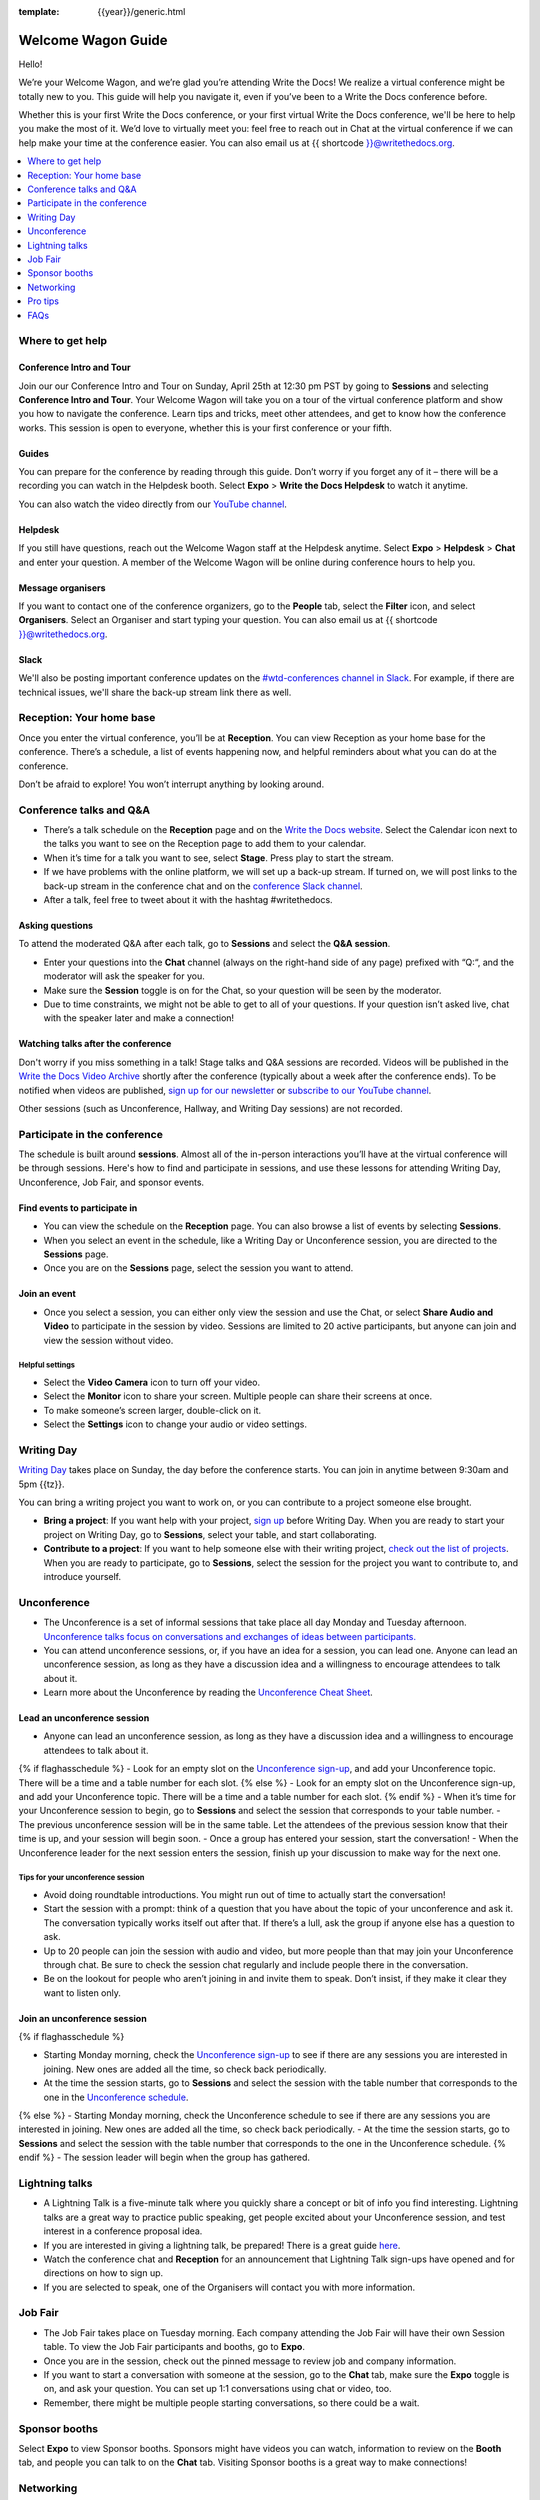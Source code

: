 :template: {{year}}/generic.html

Welcome Wagon Guide
===================

Hello!

We’re your Welcome Wagon, and we’re glad you’re attending Write the
Docs! We realize a virtual conference might be totally new to you. This guide will help you navigate it, even if you’ve been to a
Write the Docs conference before.

Whether this is your first Write the Docs conference, or your first virtual Write the Docs conference, we'll be here to help you make the most of it. We’d love to
virtually meet you: feel free to reach out in Chat at the virtual
conference if we can help make your time at the conference easier. You can also email us at {{ shortcode }}@writethedocs.org.

.. contents::
   :local:
   :depth: 1
   :backlinks: none

Where to get help
-----------------

Conference Intro and Tour
~~~~~~~~~~~~~~~~~~~~~~~~~
Join our our Conference Intro and Tour on Sunday, April 25th at 12:30 pm PST by going to **Sessions** and selecting **Conference Intro and Tour**. Your Welcome Wagon will take you on a tour of the virtual conference platform and show you how to navigate the conference. Learn tips and tricks, meet other attendees, and get to know how the conference works. This session is open to everyone, whether this is your first conference or your fifth.

Guides
~~~~~~

You can prepare for the conference by reading through this guide. Don’t worry if you forget any of it – there will be a recording you can watch in the Helpdesk booth. Select **Expo** > **Write the Docs Helpdesk** to watch it anytime.

You can also watch the video directly from our `YouTube channel <https://youtu.be/aLtnc0ITzok>`__.

Helpdesk
~~~~~~~~

If you still have questions, reach out the Welcome Wagon staff at the Helpdesk anytime. Select **Expo** > **Helpdesk** > **Chat** and enter your question. A member of the Welcome Wagon will be online during conference hours to help you.

Message organisers
~~~~~~~~~~~~~~~~~~

If you want to contact one of the conference organizers, go to the **People** tab, select the **Filter** icon, and select **Organisers**. Select an Organiser and start typing your question. You can also email us at {{ shortcode }}@writethedocs.org.

Slack
~~~~~

We'll also be posting important conference updates on the `#wtd-conferences channel in Slack <https://writethedocs.slack.com/archives/C1AKFQATH>`__. For example, if there are technical issues, we'll share the back-up stream link there as well.

Reception: Your home base
-------------------------

Once you enter the virtual conference, you’ll be at **Reception**. You
can view Reception as your home base for the conference. There’s a
schedule, a list of events happening now, and helpful reminders about
what you can do at the conference.

Don’t be afraid to explore! You won’t interrupt anything by looking
around.

Conference talks and Q&A
------------------------

- There’s a talk schedule on the **Reception** page and on the `Write the Docs website <https://www.writethedocs.org/conf/{{ shortcode }}/{{ year }}/schedule/>`__. Select the Calendar icon next to the talks you want to see on the Reception page to add them to your calendar.
- When it’s time for a talk you want to see, select **Stage**. Press play to start the stream.
- If we have problems with the online platform, we will set up a back-up stream. If turned on, we will post links to the back-up stream in the conference chat and on the `conference Slack channel <https://writethedocs.slack.com/archives/C1AKFQATH>`__.
- After a talk, feel free to tweet about it with the hashtag #writethedocs.

Asking questions
~~~~~~~~~~~~~~~~

To attend the moderated Q&A after each talk, go to **Sessions** and select the **Q&A session**.

- Enter your questions into the **Chat** channel (always on the right-hand side of any page) prefixed with “Q:“, and the moderator will ask the speaker for you.
- Make sure the **Session** toggle is on for the Chat, so your question will be seen by the moderator.
- Due to time constraints, we might not be able to get to all of your questions. If your question isn’t asked live, chat with the speaker later and make a connection!

Watching talks after the conference
~~~~~~~~~~~~~~~~~~~~~~~~~~~~~~~~~~~

Don't worry if you miss something in a talk! Stage talks and Q&A sessions are recorded. Videos will be published in the `Write the Docs Video Archive <https://www.writethedocs.org/videos/>`__ shortly after the conference (typically about a week after the conference ends). To be notified when videos are published, `sign up for our newsletter <https://www.writethedocs.org/newsletter/>`__ or `subscribe to our YouTube channel <https://www.youtube.com/c/WritetheDocs/?sub_confirmation=1>`__.

Other sessions (such as Unconference, Hallway, and Writing Day sessions) are not recorded.

Participate in the conference
-----------------------------

The schedule is built around **sessions**. Almost all of the in-person interactions you’ll have at the virtual conference will be through sessions. Here's how to find and participate in sessions, and use these lessons for attending Writing Day, Unconference, Job Fair, and sponsor events.

Find events to participate in
~~~~~~~~~~~~~~~~~~~~~~~~~~~~~

- You can view the schedule on the **Reception** page. You can also browse a list of events by selecting **Sessions**.
- When you select an event in the schedule, like a Writing Day or Unconference session, you are directed to the **Sessions** page.
- Once you are on the **Sessions** page, select the session you want to attend.

Join an event
~~~~~~~~~~~~~

- Once you select a session, you can either only view the session and use the Chat, or select **Share Audio and Video** to participate in the session by video. Sessions are limited to 20 active participants, but anyone can join and view the session without video.

Helpful settings
^^^^^^^^^^^^^^^^

- Select the **Video Camera** icon to turn off your video.
- Select the **Monitor** icon to share your screen. Multiple people can share their screens at once.
- To make someone’s screen larger, double-click on it.
- Select the **Settings** icon to change your audio or video settings.

Writing Day
-----------

`Writing Day <https://www.writethedocs.org/conf/{{ shortcode }}/{{ year }}/writing-day/>`__ takes place on Sunday, the day before the conference starts. You can join in anytime between 9:30am and 5pm {{tz}}.

You can bring a writing project you want to work on, or you can contribute to a project someone else brought.

- **Bring a project**: If you want help with your project, `sign up <https://docs.google.com/spreadsheets/d/1bE3_p0EkfPrcQzfbPj-7B0mGZQwzOo2V10jEqiVQ6hk/edit#gid=0>`__ before Writing Day. When you are ready to start your project on Writing Day, go to **Sessions**, select your table, and start collaborating.
- **Contribute to a project**: If you want to help someone else with their writing project, `check out the list of projects <https://docs.google.com/spreadsheets/d/1bE3_p0EkfPrcQzfbPj-7B0mGZQwzOo2V10jEqiVQ6hk/edit#gid=0>`__. When you are ready to participate, go to **Sessions**, select the session for the project you want to contribute to, and introduce yourself.

Unconference
------------

- The Unconference is a set of informal sessions that take place all day Monday and Tuesday afternoon. `Unconference talks focus on conversations and exchanges of ideas between participants. <https://www.writethedocs.org/conf/{{ shortcode }}/{{ year }}/unconference/>`__
- You can attend unconference sessions, or, if you have an idea for a session, you can lead one. Anyone can lead an unconference session, as long as they have a discussion idea and a willingness to encourage attendees to talk about it.
- Learn more about the Unconference by reading the `Unconference Cheat Sheet <https://www.writethedocs.org/conf/portland/2021/unconference-cheatsheet/>`__.

Lead an unconference session
~~~~~~~~~~~~~~~~~~~~~~~~~~~~

- Anyone can lead an unconference session, as long as they have a discussion idea and a willingness to encourage attendees to talk about it.
{% if flaghasschedule %}
- Look for an empty slot on the `Unconference sign-up <{{unconf.url}}>`__, and add your Unconference topic. There will be a time and a table number for each slot.
{% else %}
- Look for an empty slot on the Unconference sign-up, and add your Unconference topic. There will be a time and a table number for each slot.
{% endif %}
- When it’s time for your Unconference session to begin, go to **Sessions** and select the session that corresponds to your table number.
- The previous unconference session will be in the same table. Let the attendees of the previous session know that their time is up, and your session will begin soon.
- Once a group has entered your session, start the conversation!
- When the Unconference leader for the next session enters the session, finish up your discussion to make way for the next one.

Tips for your unconference session
^^^^^^^^^^^^^^^^^^^^^^^^^^^^^^^^^^

- Avoid doing roundtable introductions. You might run out of time to actually start the conversation!
- Start the session with a prompt: think of a question that you have about the topic of your unconference and ask it. The conversation typically works itself out after that. If there’s a lull, ask the group if anyone else has a question to ask.
- Up to 20 people can join the session with audio and video, but more people than that may join your Unconference through chat. Be sure to check the session chat regularly and include people there in the conversation.
- Be on the lookout for people who aren’t joining in and invite them to speak. Don’t insist, if they make it clear they want to listen only.

Join an unconference session
~~~~~~~~~~~~~~~~~~~~~~~~~~~~

{% if flaghasschedule %}

- Starting Monday morning, check the `Unconference sign-up <{{unconf.url}}>`__ to see if there are any sessions you are interested in joining. New ones are added all the time, so check back periodically.
- At the time the session starts, go to **Sessions** and select the session with the table number that corresponds to the one in the `Unconference schedule <{{unconf.url}}>`__.
{% else %}
- Starting Monday morning, check the Unconference schedule to see if there are any sessions you are interested in joining. New ones are added all the time, so check back periodically.
- At the time the session starts, go to **Sessions** and select the session with the table number that corresponds to the one in the Unconference schedule.
{% endif %}
- The session leader will begin when the group has gathered.

Lightning talks
---------------

- A Lightning Talk is a five-minute talk where you quickly share a concept or bit of info you find interesting. Lightning talks are a great way to practice public speaking, get people excited about your Unconference session, and test interest in a conference proposal idea.
- If you are interested in giving a lightning talk, be prepared! There is a great guide `here <https://www.writethedocs.org/conf/{{ shortcode }}/{{ year }}/lightning-talks/?highlight=re>`__.
- Watch the conference chat and **Reception** for an announcement that Lightning Talk sign-ups have opened and for directions on how to sign up.
- If you are selected to speak, one of the Organisers will contact you with more information.

Job Fair
--------

- The Job Fair takes place on Tuesday morning. Each company attending the Job Fair will have their own Session table. To view the Job Fair participants and booths, go to **Expo**.
- Once you are in the session, check out the pinned message to review job and company information.
- If you want to start a conversation with someone at the session, go to the **Chat** tab, make sure the **Expo** toggle is on, and ask your question. You can set up 1:1 conversations using chat or video, too.
- Remember, there might be multiple people starting conversations, so there could be a wait.

Sponsor booths
--------------

Select **Expo** to view Sponsor booths. Sponsors might have videos you can watch, information to review on the **Booth** tab, and people you can talk to on the **Chat** tab. Visiting Sponsor booths is a great way to make connections!

Networking
----------

Add info to your profile
~~~~~~~~~~~~~~~~~~~~~~~~

To add information about yourself to your conference profile, select your initials > **Edit Profile**. Share as much as you are comfortable.

Important: Any info you add to your profile can be seen by everyone attending the conference. All conversations should adhere to the `Write the Docs Code of Conduct <https://www.writethedocs.org/code-of-conduct/>`__.

Reach out to attendees
~~~~~~~~~~~~~~~~~~~~~~

There are several ways to network using the virtual conference platform:

Direct message Chat
^^^^^^^^^^^^^^^^^^^

- You can direct message attendees by finding them on the **People** tab.
- To filter for Organisers or Speakers, select the **Filter** icon.
- You can toggle between viewing **People** (a list of attendees) and **Messages** (a list of the messages you sent and received).

Event and conference-wide Chat
^^^^^^^^^^^^^^^^^^^^^^^^^^^^^^

- When you chat on any of the main pages (Reception, Sessions, Networking, and Expo, you are chatting *the entire conference*.
- When you attend a Session, view the main Stage, or visit an Expo booth, you’ll see a toggle for switching between conference-wide chat and event chat. When you select **Event**, you are chatting the entire conference. To chat just your session, toggle on the **Session** or **Booth** chat.

Hallway sessions
^^^^^^^^^^^^^^^^

Under **Sessions** you'll find one or more hallway sessions, for casually talking with other attendees.
You can join with your own audio and video, or chat only.

Here’s some icebreakers:

- What are you reading for fun right now?
- Have you found a website that makes you happy during social isolation?
- If you could start a business, what would it be?
- What is the best vacation you’ve ever been on?
- Are you working on any passion projects right now?
- What are your favorite podcasts?
- What is the most surprising thing that happened to you in the past week?
- What drew you to your work?

Small group video chats
^^^^^^^^^^^^^^^^^^^^^^^

- When you Direct message Chat another attendee, you’ll see a button for starting 1:1 video chat.
- You can start a 1:1 video chat with one person and then send the link to up to two other people, to start a 4-person video chat.
- This is a great way to continue a conversation that started in an Unconference or Hallway session.

Monday night social
^^^^^^^^^^^^^^^^^^^^^^^

The Monday Night Social is a chance to chat informally with other conference attendees. This year, the Monday Night Social will be held from 5:00 to 7:00 pm PST in Spatial Chat. Look for a link from the conference organizers at the conference on Monday. Spatial chat works just like real conversations, except in a virtual room.

- Once you enter the spatial chat, you'll see a bubble with your video or name in it.
- You can use the icons along the bottom to turn on or off your video or audio.
- There will be several rooms to find people in. Look in the menu on the right-hand side and double-click on a room to enter it.
- Once you are in a room, drag your bubble towards people to chat with them. The closer you are to other people, the better you can hear them.
- If you want to chat with someone specific, find their name in the left-hand side menu and double-click to be taken to where they are in the virtual room.
- Remember to follow the Pac Man rule and leave a space open in your group conversations for new people to join.

This is new to everyone this year, so experiment and have fun! There is no wrong way to do this!

Pro tips
--------

- Conferences are exhilarating, but can also be exhausting. Give your brain a break! Grab a quiet spot or take a quick walk. Play a board game on your lunch break. Come back invigorated.
- Find out who is attending the conference before you attend. Join the `Write the Docs Slack <http://slack.writethedocs.org/>`__, follow the `Write the Docs on Twitter <https://twitter.com/writethedocs>`__, and review the `list of speakers <https://www.writethedocs.org/conf/{{ shortcode }}/{{ year }}/speakers/>`__.
- In case of technical issues with our main platform Hopin, please watch the `#wtd-conferences Slack channel <https://writethedocs.slack.com/archives/C1AKFQATH>`_ for status updates and alternative viewing links that might be posted.

FAQs
----

Are the talks recorded?
~~~~~~~~~~~~~~~~~~~~~~~

- Stage talks and Q&A sessions are recorded. Videos will be published in the `Write the Docs Video Archive <https://www.writethedocs.org/videos/>`__ shortly after the conference (typically about a week after the conference ends).
- Other sessions (such as Unconference, Hallway, and Writing Day sessions) are not recorded.

How do I get into the virtual conference?
~~~~~~~~~~~~~~~~~~~~~~~~~~~~~~~~~~~~~~~~~

- Getting into the conference is a two-step process.
- You buy a ticket, and then you get a link to register. During this registration process, you will get a link to get into the conference.

Do I have to be on video during the conference?
~~~~~~~~~~~~~~~~~~~~~~~~~~~~~~~~~~~~~~~~~~~~~~~

- You can choose whether to share your video during the conference, including during Unconference sessions. Select the Video Camera icon to turn on and off your video.
- You can also share your screen during an Unconference. Select the Monitor icon to share your screen. Multiple people can share their screens at once.
- Select the Settings icon to change your audio or video settings.
- To make someone’s screen larger, double-click on it.

How do I see what’s happening right now?
~~~~~~~~~~~~~~~~~~~~~~~~~~~~~~~~~~~~~~~~

- Go to Reception to see the talk schedule.
- Go to the Write the Docs website to view the `_full schedule <https://www.writethedocs.org/conf/portland/2021/schedule/>`__.
- View the `Integrated schedule <{{unconf.url}}>`__ to see what Writing Day and Unconference sessions are happening.
- Go to the Expo to view Sponsor Booths.
- If it’s Tuesday morning, go to the Expo to view the Job Fair.

Someone sent me a message at the conference. Where can I see it?
~~~~~~~~~~~~~~~~~~~~~~~~~~~~~~~~~~~~~~~~~~~~~~~~~~~~~~~~~~~~~~~~

- In the Chat tool, you can toggle between viewing People (a list of attendees) and Messages (a list of the messages you sent and received).

I want to tag someone in a comment in chat. Why isn’t it working?
~~~~~~~~~~~~~~~~~~~~~~~~~~~~~~~~~~~~~~~~~~~~~~~~~~~~~~~~~~~~~~~~~

- The widget to search for users to tag in chat goes away while it's searching (which makes people think that it's not working) so just wait a bit.

How do I ask a question to the speakers?
~~~~~~~~~~~~~~~~~~~~~~~~~~~~~~~~~~~~~~~~

- There’s a Q&A session after each talk in Sessions. In Chat, enter your question preceded by a Q:. The moderators will send your question to the speaker.
- If your question isn’t answered during Q&A, you can reach out to the speaker directly in Chat by selecting the People tab and sending them a direct message.

How should I prepare for the Job Fair?
~~~~~~~~~~~~~~~~~~~~~~~~~~~~~~~~~~~~~~

- Each Job Fair booth participant will run their booth differently.
- Typically, the booth will be staffed, so when you select it, you will be able to join a video chat with someone from the company or Chat with them in the booth chat.
- There may be other people on the same video call with you, so be prepared to introduce yourself to booth staff and other job seekers.
- Come prepared with questions for the booth staff about the company and the jobs they have available.
- Some booths will not be staffed, but will have a video or text information about applying for jobs at the company.


I’m having a technical issue. What can I try?
~~~~~~~~~~~~~~~~~~~~~~~~~~~~~~~~~~~~~~~~~~~~~

- Make sure you’re using a browser supported by Hopin. List of supported browsers: https://hopin.zendesk.com/hc/en-gb/articles/360056078872-Browser-Compatibility-for-online-events-on-Hopin 
- Refresh the Hopin page.
- Log out of Google. Log in with a different Google account, if you have separate personal and company accounts.
- Try using a Private browsing window.
- Disable browser extensions.
- Log into your company’s VPN. If you are already logged in, try logging out.
- Try a different computer. Sometimes work computers can have video streaming restrictions.
- Check that your router is not blocking video streaming.


I’m unable to watch the main stage talks. I am getting a “This video is restricted” error.
~~~~~~~~~~~~~~~~~~~~~~~~~~~~~~~~~~~~~~~~~~~~~~~~~~~~~~~~~~~~~~~~~~~~~~~~~~~~~~~~~~~~~~~~~~

Some attendees have reported issues not being able to see the main stage video stream, instead seeing the following error message: “This video is restricted. Please check the Google Workspace administrator and/or the network administrator restrictions”

This issue is caused by restrictions on your computer’s account, browser, computer, or network. We most often see this issue when attendees use their work computers or work accounts to join the conference.

Try the following steps to work around this issue:

- Log into your company’s VPN. If you are already logged in, try logging out.
- Log out of YouTube or your Google account.
- Try a different browser.
- Try a different computer. 
- If you are using your work computer and still running into issues, your company’s IT department may need to temporarily disable Restricted Mode. More details can be found here:  https://support.google.com/youtube/answer/174084?hl=en

 
I'm unable to share my webcam or microphone in a session or table.
~~~~~~~~~~~~~~~~~~~~~~~~~~~~~~~~~~~~~~~~~~~~~~~~~~~~~~~~~~~~~~~~~~

- You can use the Hopin Stream Test at https://app.hopin.to/precall to check if your settings are configured correctly and to see if you are having any network issues. Read more at https://hopin.zendesk.com/hc/en-gb/articles/360059622932-Test-your-stream-quality-with-the-Hopin-Stream-Test
- If you plug in a headset *after* you have joined the conference, you may need to restart your browser and join in again.
- You will need to grant browser permissions for Hopin to access your microphone and webcam. If you are having issues with your webcam and microphone check these two help articles
`I'm having Camera and/or Microphone issues on Mac <https://hopin.zendesk.com/hc/en-gb/articles/360056527911-I-m-having-Camera-and-or-Microphone-issues-on-Mac/>`__
`I'm having Camera and/or Microphone issues on Windows 10 <https://hopin.zendesk.com/hc/en-gb/articles/360059277232-I-m-having-Camera-and-or-Microphone-issues-on-Windows-10/>`__


If none of these work, reach out to the Help Desk for help. Select Expo > Helpdesk and ask your question in the Chat.

What can I do at the conference?
~~~~~~~~~~~~~~~~~~~~~~~~~~~~~~~~

- You can watch talks, participate in the Unconference, visit the Job Fair, talk to our sponsors, give a Lightning Talk, and chat with other conference attendees. If you need help with any of it, reach out to the Welcome Wagon at Expo > Help Desk.

Where can I learn more?
~~~~~~~~~~~~~~~~~~~~~~~

Read the `Welcome Wagon guide <https://www.writethedocs.org/conf/portland/2021/welcome-wagon/>`__ to the conference, the `Unconference Cheat Sheet <https://www.writethedocs.org/conf/portland/2021/unconference-cheatsheet/>`__, `the Writing Day Cheat Sheet <https://www.writethedocs.org/conf/portland/2021/writing-day-cheatsheet/>`__, and watch the `virtual conference intro video <https://youtu.be/aLtnc0ITzok>`__. You can learn how to reach out to attendees, what happens at each event, and how to get more help.
